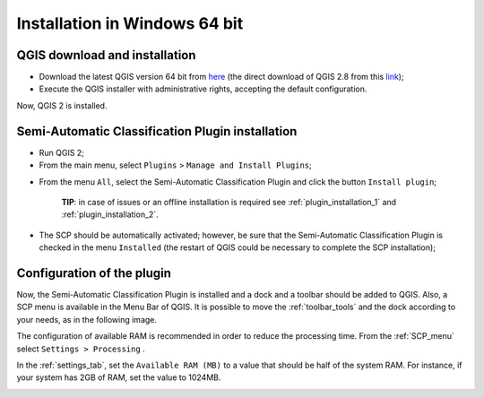 .. _installation_win64:

*******************************
Installation in Windows 64 bit
*******************************

.. |br| raw:: html

	<br />

.. _QGIS_installation_win64bit:
 
QGIS download and installation
------------------------------------------

* Download the latest QGIS version 64 bit from `here <http://www.qgis.org/en/site/forusers/download.html>`_ (the direct download of QGIS 2.8 from this `link <http://qgis.org/downloads/QGIS-OSGeo4W-2.8.4-1-Setup-x86_64.exe>`_);

* Execute the QGIS installer with administrative rights, accepting the default configuration.

Now, QGIS 2 is installed.

.. image:: _static/QGIS.jpg

.. _plugin_installation_win64bit:
 
Semi-Automatic Classification Plugin installation
---------------------------------------------------

* Run QGIS 2;

* From the main menu, select ``Plugins`` > ``Manage and Install Plugins``;

.. image:: _static/install.jpg

* From the menu ``All``, select the Semi-Automatic Classification Plugin and click the button ``Install plugin``;

	**TIP**: in case of issues or an offline installation is required see :ref:`plugin_installation_1` and :ref:`plugin_installation_2`.

.. image:: _static/plugins.jpg

* The SCP should be automatically activated; however, be sure that the Semi-Automatic Classification Plugin is checked in the menu ``Installed`` (the restart of QGIS could be necessary to complete the SCP installation);

.. image:: _static/plugins_installed.jpg

.. _plugin_configuration_win64bit:

Configuration of the plugin
---------------------------

Now, the Semi-Automatic Classification Plugin is installed and a dock and a toolbar should be added to QGIS.
Also, a SCP menu is available in the Menu Bar of QGIS. 
It is possible to move the :ref:`toolbar_tools` and the dock according to your needs, as in the following image.

.. image:: _static/SemiAutomaticClassificationPlugin.jpg

The configuration of available RAM is recommended in order to reduce the processing time. 
From the :ref:`SCP_menu` select |settings_tool| ``Settings > Processing`` .

.. image:: _static/settings_processing.jpg

In the :ref:`settings_tab`, set the ``Available RAM (MB)`` to a value that should be half of the system RAM. For instance, if your system has 2GB of RAM, set the value to 1024MB.

.. |settings_tool| image:: _static/semiautomaticclassificationplugin_settings_tool.png
	:width: 20pt
	
.. image:: _static/settings_processing_tab.jpg